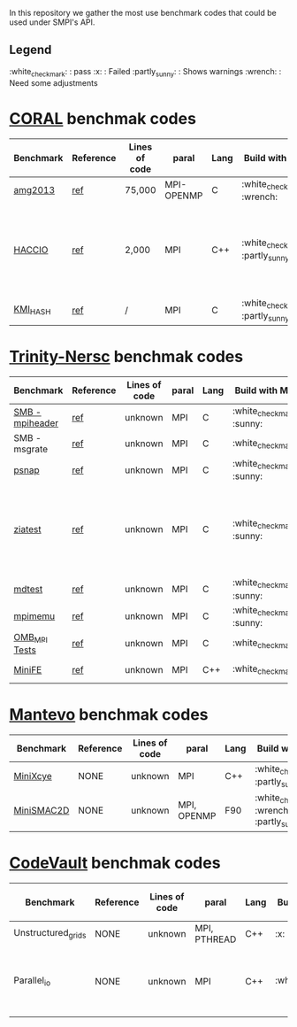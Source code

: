 # SMPI-benchmarks
In this repository we gather the most use benchmark codes that could be used under SMPI's API. 
** Legend 
:white_check_mark: : pass
:x: : Failed
:partly_sunny: : Shows warnings
:wrench: : Need some adjustments

* [[https://asc.llnl.gov/CORAL-benchmarks/][CORAL]] benchmak codes 
| Benchmark  | Reference | Lines of code | paral | Lang | Build with MPI | Run with MPI | Build with SMPI | about SMPI test |
|------------+-----------+---------------+-------+------+----------------+--------------+---------+-----------------|
| [[https://asc.llnl.gov/CORAL-benchmarks/Throughput/amg20130624.tgz][amg2013]] | [[https://asc.llnl.gov/CORAL-benchmarks/Summaries/AMG2013_Summary_v2.3.pdf][ref]] | 75,000 | MPI-OPENMP | C | :white_check_mark: :wrench: | :white_check_mark: | :white_check_mark: | deadlock |
| [[https://asc.llnl.gov/CORAL-benchmarks/Skeleton/HACC_IO.tar.gz][HACCIO]] | [[https://asc.llnl.gov/CORAL-benchmarks/Summaries/HACC_IO_Summary_v1.0.pdf][ref]] | 2,000 | MPI | C++ | :white_check_mark: :partly_sunny: | :white_check_mark: | :x: | Building issue due to using smpicxx instead of mpicxx |
| [[https://asc.llnl.gov/CORAL-benchmarks/Datacentric/KMI_HASH_CORAL.tar.gz][KMI_HASH]] | [[https://asc.llnl.gov/CORAL-benchmarks/Summaries/KMI_Summary_v1.1.pdf][ref]] | / | MPI | C | :white_check_mark: :partly_sunny: | :white_check_mark: | :x: | Building issue |

* [[http://www.nersc.gov/users/computational-systems/cori/nersc-8-procurement/trinity-nersc-8-rfp/nersc-8-trinity-benchmarks/][Trinity-Nersc]] benchmak codes
| Benchmark  | Reference | Lines of code | paral | Lang | Build with MPI | Run with MPI | Build with SMPI | about SMPI test |
|------------+-----------+---------------+-------+------+----------------+--------------+---------+-----------------|
| [[http://www.nersc.gov/assets/Trinity--NERSC-8-RFP/Benchmarks/Jan9/smb1.0-1.tar][SMB - mpiheader]] | [[http://www.nersc.gov/users/computational-systems/cori/nersc-8-procurement/trinity-nersc-8-rfp/nersc-8-trinity-benchmarks/smb/][ref]] | unknown | MPI | C |  :white_check_mark: :sunny: | :white_check_mark: | :white_check_mark: | slow |
| SMB - msgrate | [[http://www.nersc.gov/users/computational-systems/cori/nersc-8-procurement/trinity-nersc-8-rfp/nersc-8-trinity-benchmarks/smb/][ref]] | unknown | MPI | C | :white_check_mark: | :x: | :x: | Building issue |
| [[http://www.nersc.gov/assets/Trinity--NERSC-8-RFP/Benchmarks/June28/psnap-1.2June28.tar][psnap]] | [[http://www.nersc.gov/users/computational-systems/cori/nersc-8-procurement/trinity-nersc-8-rfp/nersc-8-trinity-benchmarks/psnap/][ref]] | unknown | MPI | C |  :white_check_mark: :sunny: | :white_check_mark: | :white_check_mark: | deadlock |
| [[http://www.nersc.gov/assets/Trinity--NERSC-8-RFP/Benchmarks/Jan9/ziatest.tar][ziatest]] | [[http://www.nersc.gov/users/computational-systems/cori/nersc-8-procurement/trinity-nersc-8-rfp/nersc-8-trinity-benchmarks/ziatest/][ref]] | unknown | MPI | C |  :white_check_mark: :sunny: | :white_check_mark: | :x: | it's required by MPI-2, this is currently not supported by SMPI |
| [[http://www.nersc.gov/assets/Trinity--NERSC-8-RFP/Benchmarks/Mar29/mdtest-1.8.4.tar][mdtest]] | [[http://www.nersc.gov/users/computational-systems/cori/nersc-8-procurement/trinity-nersc-8-rfp/nersc-8-trinity-benchmarks/mdtest/][ref]] | unknown | MPI | C | :white_check_mark: :sunny: | :white_check_mark: | :white_check_mark: | work well |
| [[http://www.nersc.gov/assets/Trinity--NERSC-8-RFP/Benchmarks/July5/mpimemu-1.0-rc6July5.tar][mpimemu]] | [[http://www.nersc.gov/users/computational-systems/cori/nersc-8-procurement/trinity-nersc-8-rfp/nersc-8-trinity-benchmarks/mpimemu/][ref]] | unknown | MPI | C |  :white_check_mark: :sunny: | :white_check_mark: |  :x: | Building issue |
| [[http://www.nersc.gov/assets/Trinity--NERSC-8-RFP/Benchmarks/July12/osu-micro-benchmarks-3.8-July12.tar][OMB_MPI Tests]] | [[http://www.nersc.gov/users/computational-systems/cori/nersc-8-procurement/trinity-nersc-8-rfp/nersc-8-trinity-benchmarks/omb-mpi-tests/][ref]] | unknown | MPI | C | :white_check_mark: | :white_check_mark: |  :x: | Building issue |
| [[http://www.nersc.gov/assets/Trinity--NERSC-8-RFP/Benchmarks/Feb22/MiniFE_ref_1.4b.tar][MiniFE]] | [[http://www.nersc.gov/users/computational-systems/cori/nersc-8-procurement/trinity-nersc-8-rfp/nersc-8-trinity-benchmarks/minife/][ref]] | unknown | MPI | C++ | :white_check_mark: | :white_check_mark: |  :x: | Building issue |

* [[https://mantevo.org/download/][Mantevo]] benchmak codes
| Benchmark  | Reference | Lines of code | paral | Lang | Build with MPI | Run with MPI | Build with SMPI | about SMPI test |
|------------+-----------+---------------+-------+------+----------------+--------------+---------+-----------------|
| [[http://mantevo.org/downloads/miniXyce_1.0.html][MiniXcye]]   | NONE      | unknown       | MPI         | C++     | :white_check_mark: :partly_sunny:                                                                          | :white_check_mark: | :white_check_mark: | runing issue                    |
| [[http://mantevo.org/downloads/miniSMAC2D_2.0.html][MiniSMAC2D]] | NONE      | unknown       | MPI, OPENMP | F90 | :white_check_mark: :wrench: :partly_sunny: | :white_check_mark: | :white_check_mark:     | but it got "killing simulation" |

* [[https://repository.prace-ri.eu/git/PRACE/CodeVault][CodeVault]] benchmak codes 
| Benchmark  | Reference | Lines of code | paral | Lang | Build with MPI | Run with MPI | Build with SMPI | about SMPI test |
|------------+-----------+---------------+-------+------+----------------+--------------+---------+-----------------|
| Unstructured_grids | NONE | unknown | MPI, PTHREAD | C++ | :x: | / | / | / |
| Parallel_io | NONE | unknown | MPI | C++ | :white_check_mark: | :white_check_mark: | :x: | some features are currently unavailable with SMPI |
